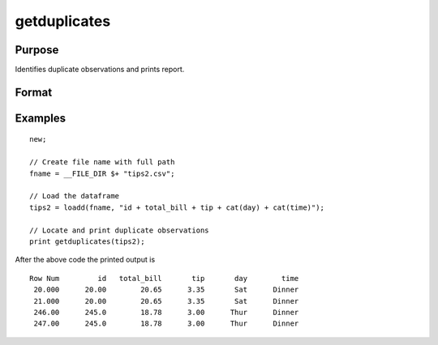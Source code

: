 
getduplicates
==============================================

Purpose
----------------

Identifies duplicate observations and prints report.

Format
----------------
.. function:: dup_report = getduplicates(x [, varlist])

    :param x: data
    :type x: matrix or dataframe

    :param varlist: Optional, list of variables to include in the check. Default is across all variables.
    :type varlist: string array

    :return dup_report: Returns a dataframe containing duplicate observations from ``x`` with the row of the observed duplicates in the first column.
    :rtype dup_report: dataframe

Examples
----------------

::

  new;

  // Create file name with full path
  fname = __FILE_DIR $+ "tips2.csv";

  // Load the dataframe
  tips2 = loadd(fname, "id + total_bill + tip + cat(day) + cat(time)");

  // Locate and print duplicate observations
  print getduplicates(tips2);

After the above code the printed output is

::

    Row Num         id   total_bill       tip       day        time
     20.000      20.00        20.65      3.35       Sat      Dinner
     21.000      20.00        20.65      3.35       Sat      Dinner
     246.00      245.0        18.78      3.00      Thur      Dinner
     247.00      245.0        18.78      3.00      Thur      Dinner

.. seealso:: Functions :func:`dropduplicates`, :func:`isunique`
